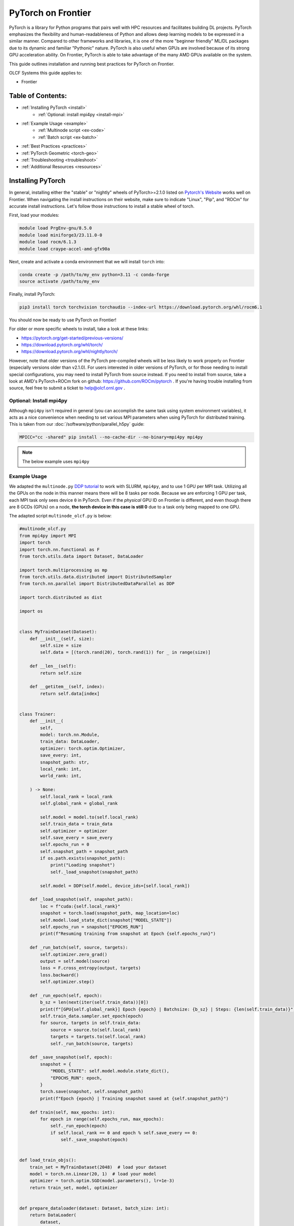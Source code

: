 *******************
PyTorch on Frontier
*******************

PyTorch is a library for Python programs that pairs well with HPC resources and facilitates building DL projects.
PyTorch emphasizes the flexibility and human-readableness of Python and allows deep learning models to be expressed in a similar manner.
Compared to other frameworks and libraries, it is one of the more "beginner friendly" ML/DL packages due to its dynamic and familiar "Pythonic" nature.
PyTorch is also useful when GPUs are involved because of its strong GPU acceleration ability.
On Frontier, PyTorch is able to take advantage of the many AMD GPUs available on the system.

This guide outlines installation and running best practices for PyTorch on Frontier.

OLCF Systems this guide applies to:

* Frontier

Table of Contents:
==================

* :ref:`Installing PyTorch <install>`
   * :ref:`Optional: install mpi4py <install-mpi>`
* :ref:`Example Usage <example>`
   * :ref:`Multinode script <ex-code>`
   * :ref:`Batch script <ex-batch>`
* :ref:`Best Practices <practices>`
* :ref:`PyTorch Geometric <torch-geo>`
* :ref:`Troubleshooting <troubleshoot>`
* :ref:`Additional Resources <resources>`


.. _install:

Installing PyTorch
==================

In general, installing either the "stable" or "nightly" wheels of PyTorch>=2.1.0 listed on `Pytorch's Website <https://pytorch.org/get-started/locally/>`__ works well on Frontier.
When navigating the install instructions on their website, make sure to indicate "Linux", "Pip", and "ROCm" for accurate install instructions.
Let's follow those instructions to install a stable wheel of torch. 

First, load your modules:

.. code-block:: bash

   module load PrgEnv-gnu/8.5.0
   module load miniforge3/23.11.0-0
   module load rocm/6.1.3
   module load craype-accel-amd-gfx90a
 
Next, create and activate a conda environment that we will install ``torch`` into:

.. code-block:: bash

   conda create -p /path/to/my_env python=3.11 -c conda-forge
   source activate /path/to/my_env

Finally, install PyTorch:

.. code-block:: bash

   pip3 install torch torchvision torchaudio --index-url https://download.pytorch.org/whl/rocm6.1
   
You should now be ready to use PyTorch on Frontier!

For older or more specific wheels to install, take a look at these links:

* https://pytorch.org/get-started/previous-versions/
* https://download.pytorch.org/whl/torch/
* https://download.pytorch.org/whl/nightly/torch/

However, note that older versions of the PyTorch pre-compiled wheels will be less likely to work properly on Frontier (especially versions older than v2.1.0).
For users interested in older versions of PyTorch, or for those needing to install special configurations, you may need to install PyTorch from source instead.
If you need to install from source, take a look at AMD's PyTorch+ROCm fork on github: https://github.com/ROCm/pytorch .
If you're having trouble installing from source, feel free to submit a ticket to help@olcf.ornl.gov .

.. _install-mpi:

Optional: Install mpi4py
------------------------

Although ``mpi4py`` isn't required in general (you can accomplish the same task using system environment variables), it acts as a nice convenience when needing to set various MPI parameters when using PyTorch for distributed training.
This is taken from our :doc:`/software/python/parallel_h5py` guide:

.. code-block:: bash

   MPICC="cc -shared" pip install --no-cache-dir --no-binary=mpi4py mpi4py

.. note::
   The below example uses ``mpi4py``

.. _example:

Example Usage
-------------

We adapted the ``multinode.py`` `DDP tutorial <https://github.com/pytorch/examples/tree/main/distributed/ddp-tutorial-series>`__ to work with SLURM, ``mpi4py``, and to use 1 GPU per MPI task.
Utilizing all the GPUs on the node in this manner means there will be 8 tasks per node.
Because we are enforcing 1 GPU per task, each MPI task only sees device ``0`` in PyTorch.
Even if the *physical* GPU ID on Frontier is different, and even though there are 8 GCDs (GPUs) on a node, **the torch device in this case is still 0** due to a task only being mapped to one GPU.

The adapted script ``multinode_olcf.py`` is below:

.. _ex-code:

.. code-block:: python

   #multinode_olcf.py
   from mpi4py import MPI
   import torch
   import torch.nn.functional as F
   from torch.utils.data import Dataset, DataLoader

   import torch.multiprocessing as mp
   from torch.utils.data.distributed import DistributedSampler
   from torch.nn.parallel import DistributedDataParallel as DDP

   import torch.distributed as dist

   import os


   class MyTrainDataset(Dataset):
       def __init__(self, size):
           self.size = size
           self.data = [(torch.rand(20), torch.rand(1)) for _ in range(size)]

       def __len__(self):
           return self.size

       def __getitem__(self, index):
           return self.data[index]


   class Trainer:
       def __init__(
           self,
           model: torch.nn.Module,
           train_data: DataLoader,
           optimizer: torch.optim.Optimizer,
           save_every: int,
           snapshot_path: str,
           local_rank: int,
           world_rank: int,

       ) -> None:
           self.local_rank = local_rank
           self.global_rank = global_rank

           self.model = model.to(self.local_rank)
           self.train_data = train_data
           self.optimizer = optimizer
           self.save_every = save_every
           self.epochs_run = 0
           self.snapshot_path = snapshot_path
           if os.path.exists(snapshot_path):
               print("Loading snapshot")
               self._load_snapshot(snapshot_path)

           self.model = DDP(self.model, device_ids=[self.local_rank])

       def _load_snapshot(self, snapshot_path):
           loc = f"cuda:{self.local_rank}"
           snapshot = torch.load(snapshot_path, map_location=loc)
           self.model.load_state_dict(snapshot["MODEL_STATE"])
           self.epochs_run = snapshot["EPOCHS_RUN"]
           print(f"Resuming training from snapshot at Epoch {self.epochs_run}")

       def _run_batch(self, source, targets):
           self.optimizer.zero_grad()
           output = self.model(source)
           loss = F.cross_entropy(output, targets)
           loss.backward()
           self.optimizer.step()

       def _run_epoch(self, epoch):
           b_sz = len(next(iter(self.train_data))[0])
           print(f"[GPU{self.global_rank}] Epoch {epoch} | Batchsize: {b_sz} | Steps: {len(self.train_data)}")
           self.train_data.sampler.set_epoch(epoch)
           for source, targets in self.train_data:
               source = source.to(self.local_rank)
               targets = targets.to(self.local_rank)
               self._run_batch(source, targets)

       def _save_snapshot(self, epoch):
           snapshot = {
               "MODEL_STATE": self.model.module.state_dict(),
               "EPOCHS_RUN": epoch,
           }
           torch.save(snapshot, self.snapshot_path)
           print(f"Epoch {epoch} | Training snapshot saved at {self.snapshot_path}")

       def train(self, max_epochs: int):
           for epoch in range(self.epochs_run, max_epochs):
               self._run_epoch(epoch)
               if self.local_rank == 0 and epoch % self.save_every == 0:
                   self._save_snapshot(epoch)


   def load_train_objs():
       train_set = MyTrainDataset(2048)  # load your dataset
       model = torch.nn.Linear(20, 1)  # load your model
       optimizer = torch.optim.SGD(model.parameters(), lr=1e-3)
       return train_set, model, optimizer


   def prepare_dataloader(dataset: Dataset, batch_size: int):
       return DataLoader(
           dataset,
           batch_size=batch_size,
           pin_memory=True,
           shuffle=False,
           sampler=DistributedSampler(dataset)
       )


   def main(save_every: int, total_epochs: int, batch_size: int, local_rank: int, world_rank: int, snapshot_path: str = "snapshot.pt"):    
       dataset, model, optimizer = load_train_objs()
       train_data = prepare_dataloader(dataset, batch_size)

       trainer = Trainer(model, train_data, optimizer, save_every, snapshot_path, local_rank, global_rank)

       trainer.train(total_epochs)

       dist.destroy_process_group()


   if __name__ == "__main__":
       import argparse
       parser = argparse.ArgumentParser(description='simple distributed training job')
       parser.add_argument('total_epochs', type=int, help='Total epochs to train the model')
       parser.add_argument('save_every', type=int, help='How often to save a snapshot')
       parser.add_argument('--batch_size', default=32, type=int, help='Input batch size on each device (default: 32)')
       parser.add_argument("--master_addr", type=str, required=True)
       parser.add_argument("--master_port", type=str, required=True)

       args = parser.parse_args()

       num_gpus_per_node = torch.cuda.device_count()
       print ("num_gpus_per_node = " + str(num_gpus_per_node), flush=True)

       comm = MPI.COMM_WORLD
       world_size = comm.Get_size()
       global_rank = rank = comm.Get_rank()
       local_rank = int(rank) % int(num_gpus_per_node) # local_rank and device are 0 when using 1 GPU per task
       backend = None
       os.environ['WORLD_SIZE'] = str(world_size)
       os.environ['RANK'] = str(global_rank)
       os.environ['LOCAL_RANK'] = str(local_rank)
       os.environ['MASTER_ADDR'] = str(args.master_addr)
       os.environ['MASTER_PORT'] = str(args.master_port)
       os.environ['NCCL_SOCKET_IFNAME'] = 'hsn0'

       dist.init_process_group(
           backend="nccl",
           #init_method="tcp://{}:{}".format(args.master_addr, args.master_port),
           init_method='env://',
           rank=rank,
           world_size=world_size,
       )

       torch.cuda.set_device(local_rank)

       main(args.save_every, args.total_epochs, args.batch_size, local_rank, global_rank)

To run the python script, an example batch script is given below:

.. _ex-batch:

.. code-block:: bash

   #!/bin/bash
   #SBATCH -A PROJECT_ID
   #SBATCH -J ddp_test
   #SBATCH -o logs/ddp_test-%j.o
   #SBATCH -e logs/ddp_test-%j.e
   #SBATCH -t 00:05:00
   #SBATCH -p batch
   #SBATCH -N 2

   # Only necessary if submitting like: sbatch --export=NONE ... (recommended)
   # Do NOT include this line when submitting without --export=NONE
   unset SLURM_EXPORT_ENV

   # Load modules
   module load PrgEnv-gnu/8.5.0
   module load rocm/6.1.3
   module load craype-accel-amd-gfx90a
   module load miniforge3/23.11.0-0

   # Activate your environment
   source activate /path/to/my_env

   # Get address of head node
   export MASTER_ADDR=$(hostname -i)

   # Needed to bypass MIOpen, Disk I/O Errors
   export MIOPEN_USER_DB_PATH="/tmp/my-miopen-cache"
   export MIOPEN_CUSTOM_CACHE_DIR=${MIOPEN_USER_DB_PATH}
   rm -rf ${MIOPEN_USER_DB_PATH}
   mkdir -p ${MIOPEN_USER_DB_PATH}

   # Run script
   srun -N2 -n16 -c7 --gpus-per-task=1 --gpu-bind=closest python3 -W ignore -u ./multinode_olcf.py 2000 10 --master_addr=$MASTER_ADDR --master_port=3442

As mentioned on our :doc:`/software/python/index` page, submitting batch scripts like below is recommended when using conda environments:

.. code-block:: bash

   sbatch --export=NONE batch_script.sl

After running the script, you will have successfully used PyTorch to train on 16 different GPUs for 2000 epochs and save a training snapshot.
Depending on how long PyTorch takes to initialize, the script should complete in 10-20 seconds.
If the script is able to utilize any cache (e.g., if you ran the script again in the same compute job), then it should complete in approximately 5 seconds.

.. _practices:

Best Practices
==============

Master Address and Sockets
--------------------------

We highly recommend setting ``MASTER_ADDR`` and ``NCCL_SOCKET_IFNAME`` when assigning host addresses:

.. code-block:: bash

   export MASTER_ADDR=$(hostname -i)
   export NCCL_SOCKET_IFNAME=hsn0

There are different Master Ports you can use, but we typically recommend using port 3442 for ``MASTER_PORT``:

.. code-block:: bash

   export MASTER_PORT=3442

Setting the variables above are of utmost importance when using multiple nodes.


Torchrun
--------

Please avoid using ``torchrun`` if possible.
It is recommended to use ``srun`` to handle the task mapping instead.
On Frontier, the use of ``torchrun`` significantly impacts the performance of your code.
Initial tests have shown that a script which normally runs on order of 10 seconds can take up to 10 minutes to run when using ``torchrun`` -- over an order of magnitude worse!
Additionally, nesting ``torchrun`` within ``srun`` (i.e., ``srun torchrun ...``) does not help, as the two task managers will clash.

Environment Location
--------------------

Where your PyTorch environment is stored on Frontier makes a big difference in performance.
Although NFS locations avoid purge policies, environments stored on NFS (e.g., ``/ccs/home/`` or ``/ccs/proj/``) initialize and run PyTorch slower than other locations.
Storing your environment on Lustre does perform faster than NFS, but still can be slow to initialize (especially at scale).
It is highly recommended to move your environment to the NVMe using ``sbcast``.
Although using ``sbcast`` introduces some overhead, in the long run it is much faster at initializing PyTorch and other libraries in general.
More information on how to use ``sbcast`` and ``conda-pack`` to move your environment to the NVMe can be found on our :doc:`/software/python/sbcast_conda` guide.

In a nutshell: NVMe > Orion >> NFS.

AWS-OFI-RCCL Plugin
-------------------

The `AWS-OFI-RCCL plugin <https://github.com/ROCm/aws-ofi-rccl>`__ enables using libfabric as a network provider while running AMD's RCCL based applications.
This plugin can be built and used by common ML/DL libraries like PyTorch to increase performance when running on AMD GPUs.

To build the plugin on Frontier (using rocm 5.7.1 as an example):

.. code-block:: bash

   rocm_version=5.7.1

   # Load modules
   module load PrgEnv-gnu/8.5.0
   module load rocm/$rocm_version
   module load craype-accel-amd-gfx90a
   module load gcc-native/12.3
   module load cray-mpich/8.1.28
   libfabric_path=/opt/cray/libfabric/1.20.1

   # Download the plugin repo
   git clone --recursive https://github.com/ROCmSoftwarePlatform/aws-ofi-rccl
   cd aws-ofi-rccl

   # Build the plugin
   ./autogen.sh
   export LD_LIBRARY_PATH=/opt/rocm-$rocm_version/hip/lib:$LD_LIBRARY_PATH
   PLUG_PREFIX=$PWD

   CC=hipcc CFLAGS=-I/opt/rocm-$rocm_version/rccl/include ./configure \
   --with-libfabric=$libfabric_path --with-rccl=/opt/rocm-$rocm_version --enable-trace \
   --prefix=$PLUG_PREFIX --with-hip=/opt/rocm-$rocm_version/hip --with-mpi=$MPICH_DIR

   make
   make install

   # Reminder to export the plugin to your path
   echo $PLUG_PREFIX
   echo "Add the following line in the environment to use the AWS OFI RCCL plugin"
   echo "export LD_LIBRARY_PATH="$PLUG_PREFIX"/lib:$""LD_LIBRARY_PATH"

.. warning::
   RCCL library location varies based on ROCm version.

   * Before 6.0.0: ``/opt/rocm-${version}/rccl/lib`` or ``/opt/rocm-${version}/rccl/include``
   * After 6.0.0: ``/opt/rocm-${version}/lib`` or ``/opt/rocm-${version}/include``

Once the plugin is installed, you must include it in your ``LD_LIBRARY_PATH`` when running applications to use it:

.. code-block:: bash

   export LD_LIBRARY_PATH=${PATH TO THE PLUGIN}/lib/:${LD_LIBRARY_PATH}


More information about RCCL, the plugin, and profiling its effect on Frontier applications can be found `here <https://www.olcf.ornl.gov/wp-content/uploads/OLCF_AI_Training_0417_2024.pdf>`__.


Environment Variables
---------------------

When running with the NCCL (RCCL) backend, there are specific environment variables that you should test to see how it affects your application's performance.
Some variables to try are:

.. code-block:: bash

   NCCL_NET_GDR_LEVEL=3   # Can improve performance, but remove this setting if you encounter a hang/crash.
   NCCL_ALGO=TREE or RING # May see performance difference with either setting. (should not need to use this, but can try)
   NCCL_CROSS_NIC=1       # On large systems, this NCCL setting has been found to improve performance
   NCCL_DEBUG=info        # For debugging only (warning: generates a large amount of messages)

.. _torch-geo:

PyTorch Geometric
=================

`PyTorch Geometric <https://pytorch-geometric.readthedocs.io/en/latest/>`__ (also known as ``PyG`` or ``torch_geometric``) is a library built upon PyTorch to easily write and train Graph Neural Networks (GNNs).
Assuming you already have a working PyTorch installation (see above), install instructions for the ``torch_geometric`` suite of libraries on Frontier are provided below:

.. code-block:: bash

   # Activate your virtual environment
   source activate /path/to/my_env

   # Install some build tools
   pip install ninja packaging

   # Install PyG libraries (latest version tests in comments)
   MAX_JOBS=16 pip install torch-geometric # v2.6.1
   MAX_JOBS=16 pip install torch-cluster # v1.6.3
   MAX_JOBS=16 pip install torch-spline-conv # v1.2.2

   git clone --recursive https://github.com/rusty1s/pytorch_sparse # v0.6.18
   cd pytorch_sparse
   CC=gcc CXX=g++ MAX_JOBS=16 python3 setup.py bdist_wheel
   pip install dist/*.whl
   cd ..

   git clone --recursive https://github.com/rusty1s/pytorch_scatter # v2.1.2
   cd pytorch_scatter
   CC=gcc CXX=g++ MAX_JOBS=16 python3 setup.py bdist_wheel
   pip install dist/*.whl
   cd ..


.. _troubleshoot:

Troubleshooting
===============

MPICH mpi4py Errors
-------------------

If you see ``mpich`` error messages indicating a given rank isn't confined to a single NUMA node or domain like this:

.. code-block:: bash

   MPICH ERROR: Unable to use a NIC_POLICY of 'NUMA'. Rank 4 is not confined to a single NUMA node.  There are 4 numa_nodes detected (rc=0).
   MPICH ERROR [Rank 0] [job id 2853270.0] [Fri Dec 13 13:41:36 2024] [frontier05084] - Abort(2665871) (rank 0 in comm 0): Fatal error in PMPI_Init_thread: Other MPI error, error stack:
   MPIR_Init_thread(170).................:
   MPID_Init(501)........................:
   MPIDI_OFI_mpi_init_hook(580)..........:
   open_fabric(1519).....................:
   MPIDI_CRAY_ofi_nic_assign_policy(3548):
   MPIDI_CRAY_ofi_get_nic_index(1801)....: OFI invalid value for environment variable

and you are sure you are mapping your cores correctly via ``srun``, try importing ``mpi4py`` **before** ``torch``.
A recent update in PyTorch broke importing ``mpi4py`` after ``torch``.
If you still see these errors, please contact ``help@olcf.ornl.gov`` for other workarounds (because it's likely not a PyTorch issue).


Proxy Settings
--------------

By default, the compute nodes are closed off from the internet.
If you need access for certain use-cases (e.g., need to download a checkpoint or pre-trained model) you can go through our proxy server.
Set these environment variables in your batch script if needed:

.. code-block:: bash

   export all_proxy=socks://proxy.ccs.ornl.gov:3128/
   export ftp_proxy=ftp://proxy.ccs.ornl.gov:3128/
   export http_proxy=http://proxy.ccs.ornl.gov:3128/
   export https_proxy=http://proxy.ccs.ornl.gov:3128/
   export no_proxy='localhost,127.0.0.0/8,*.ccs.ornl.gov'

c10d Socket Warnings
--------------------

When using PyTorch and DDP, you may get warning messages like this:

.. code-block:: bash

   [W socket.cpp:697] [c10d] The client socket cannot be initialized to connect to [frontierXYZ.frontier.olcf.ornl.gov]:3442
   (errno: 97 - Address family not supported by protocol).

Messages like above are harmless and it does not affect PyTorch+DDP when you're using the NCCl/RCCL backend.
Context: After PyTorch v1.x, when using tcp to initialize PyTorch DDP, the deault is to use IPv6 addresses; PyTorch falls back to use IPv4 if IPv6 does not work.

Dataset Cache
-------------

The default cache directory is in your ``$HOME`` directory, so you may run into quota issues if datasets get too large or if you have multiple datasets cached at that location.
Some packages let you indicate where you want your dataset cache to be stored.
For example, to manage your Hugging Face cache, you can change it from ``~/.cache/huggingface/datasets`` to:

.. code-block:: bash

   export HF_DATASETS_CACHE="/path/to/another/directory"

It is recommended to move your cache directory to another location if you're seeing quota issues; however, if you store your cache directory on Orion, be mindful that data stored on Orion is subject to purge policies if data is not accessed often.

.. _resources:

Additional Resources
====================

* `PyTorch: Getting Started <https://pytorch.org/get-started/locally/>`__
* `PyTorch ROCm Repository <https://github.com/ROCm/pytorch>`__
* `AI Training Series Repository <https://github.com/olcf/ai-training-series>`__ (specifically the AI for Science at Scale scripts)
* `Enhancing PyTorch Performance on Frontier with the RCCL OFI-Plugin <https://www.olcf.ornl.gov/wp-content/uploads/OLCF_AI_Training_0417_2024.pdf>`__ seminar slides

